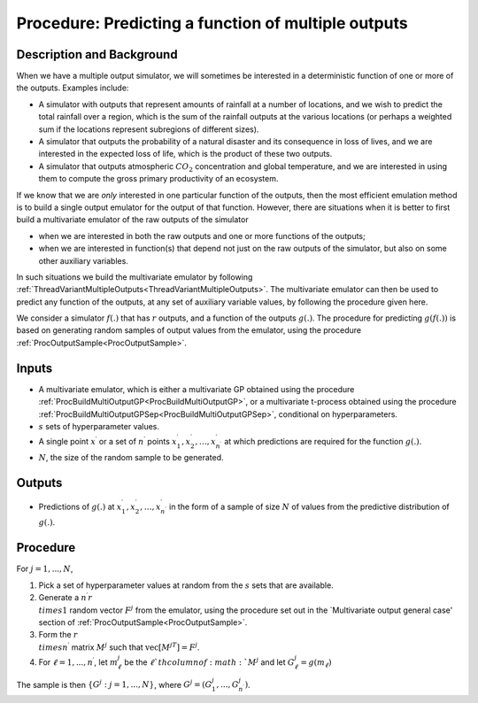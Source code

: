 .. _ProcPredictMultiOutputFunction:

Procedure: Predicting a function of multiple outputs
====================================================

Description and Background
--------------------------

When we have a multiple output simulator, we will sometimes be
interested in a deterministic function of one or more of the outputs.
Examples include:

-  A simulator with outputs that represent amounts of rainfall at a
   number of locations, and we wish to predict the total rainfall over a
   region, which is the sum of the rainfall outputs at the various
   locations (or perhaps a weighted sum if the locations represent
   subregions of different sizes).
-  A simulator that outputs the probability of a natural disaster and
   its consequence in loss of lives, and we are interested in the
   expected loss of life, which is the product of these two outputs.
-  A simulator that outputs atmospheric :math:`CO_2` concentration and
   global temperature, and we are interested in using them to compute
   the gross primary productivity of an ecosystem.

If we know that we are *only* interested in one particular function of
the outputs, then the most efficient emulation method is to build a
single output emulator for the output of that function. However, there
are situations when it is better to first build a multivariate emulator
of the raw outputs of the simulator

-  when we are interested in both the raw outputs and one or more
   functions of the outputs;
-  when we are interested in function(s) that depend not just on the raw
   outputs of the simulator, but also on some other auxiliary variables.

In such situations we build the multivariate emulator by following
:ref:`ThreadVariantMultipleOutputs<ThreadVariantMultipleOutputs>`.
The multivariate emulator can then be used to predict any function of
the outputs, at any set of auxiliary variable values, by following the
procedure given here.

We consider a simulator :math:`f(.)` that has :math:`r` outputs, and a
function of the outputs :math:`g(.)`. The procedure for predicting
:math:`g(f(.))` is based on generating random samples of output values from
the emulator, using the procedure
:ref:`ProcOutputSample<ProcOutputSample>`.

Inputs
------

-  A multivariate emulator, which is either a multivariate GP obtained
   using the procedure
   :ref:`ProcBuildMultiOutputGP<ProcBuildMultiOutputGP>`, or a
   multivariate t-process obtained using the procedure
   :ref:`ProcBuildMultiOutputGPSep<ProcBuildMultiOutputGPSep>`,
   conditional on hyperparameters.
-  :math:`s` sets of hyperparameter values.
-  A single point :math:`x^\prime` or a set of :math:`n^\prime` points
   :math:`x^\prime_1, x^\prime_2,\ldots,x^\prime_{n^\prime}` at which
   predictions are required for the function :math:`g(.)`.
-  :math:`N`, the size of the random sample to be generated.

Outputs
-------

-  Predictions of :math:`g(.)` at :math:`x^\prime_1,
   x^\prime_2,\ldots,x^\prime_{n^\prime}` in the form of a sample of
   size :math:`N` of values from the predictive distribution of :math:`g(.)`.

Procedure
---------

For :math:`j=1,...,N`,

#. Pick a set of hyperparameter values at random from the :math:`s` sets
   that are available.
#. Generate a :math:`n^\prime r \\times 1` random vector :math:`F^{j}` from
   the emulator, using the procedure set out in the \`Multivariate
   output general case' section of
   :ref:`ProcOutputSample<ProcOutputSample>`.
#. Form the :math:`r \\times n^\prime` matrix :math:`M^{j}` such that
   :math:`\mathrm{vec}[M^{jT}]=F^{j}`.
#. For :math:`\ell=1,...,n^\prime`, let :math:`m^{j}_\ell` be the :math:`\ell`th
   column of :math:`M^{j}` and let :math:`G^{j}_\ell=g(m_\ell)`

The sample is then :math:`\{G^{j} : j=1,...,N\}`, where
:math:`G^{j}=(G^{j}_1,...,G^{j}_{n^\prime})`.
